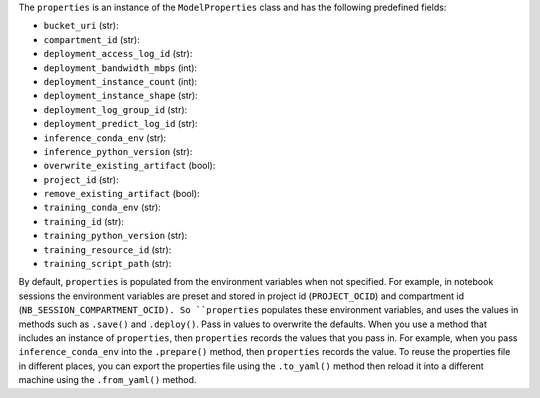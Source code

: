 The ``properties`` is an instance of the ``ModelProperties`` class and has the following predefined fields:

- ``bucket_uri`` (str):
- ``compartment_id`` (str):
- ``deployment_access_log_id`` (str):
- ``deployment_bandwidth_mbps`` (int):
- ``deployment_instance_count`` (int):
- ``deployment_instance_shape`` (str):
- ``deployment_log_group_id`` (str):
- ``deployment_predict_log_id`` (str):
- ``inference_conda_env`` (str):
- ``inference_python_version`` (str):
- ``overwrite_existing_artifact`` (bool):
- ``project_id`` (str):
- ``remove_existing_artifact`` (bool):
- ``training_conda_env`` (str):
- ``training_id`` (str):
- ``training_python_version`` (str):
- ``training_resource_id`` (str):
- ``training_script_path`` (str):

By default, ``properties`` is populated from the environment variables when not specified. For example, in notebook sessions the environment variables are preset and stored in project id  (``PROJECT_OCID``) and compartment id (``NB_SESSION_COMPARTMENT_OCID). So ``properties`` populates these environment variables, and uses the values in methods such as ``.save()`` and ``.deploy()``. Pass in values to overwrite the defaults.  When you use a method that includes an instance of  ``properties``, then ``properties`` records the values that you pass in.  For example, when you pass ``inference_conda_env`` into the ``.prepare()`` method, then ``properties`` records the value.  To reuse the properties file in different places, you can export the properties file using the ``.to_yaml()`` method then reload it into a different machine using the ``.from_yaml()`` method.